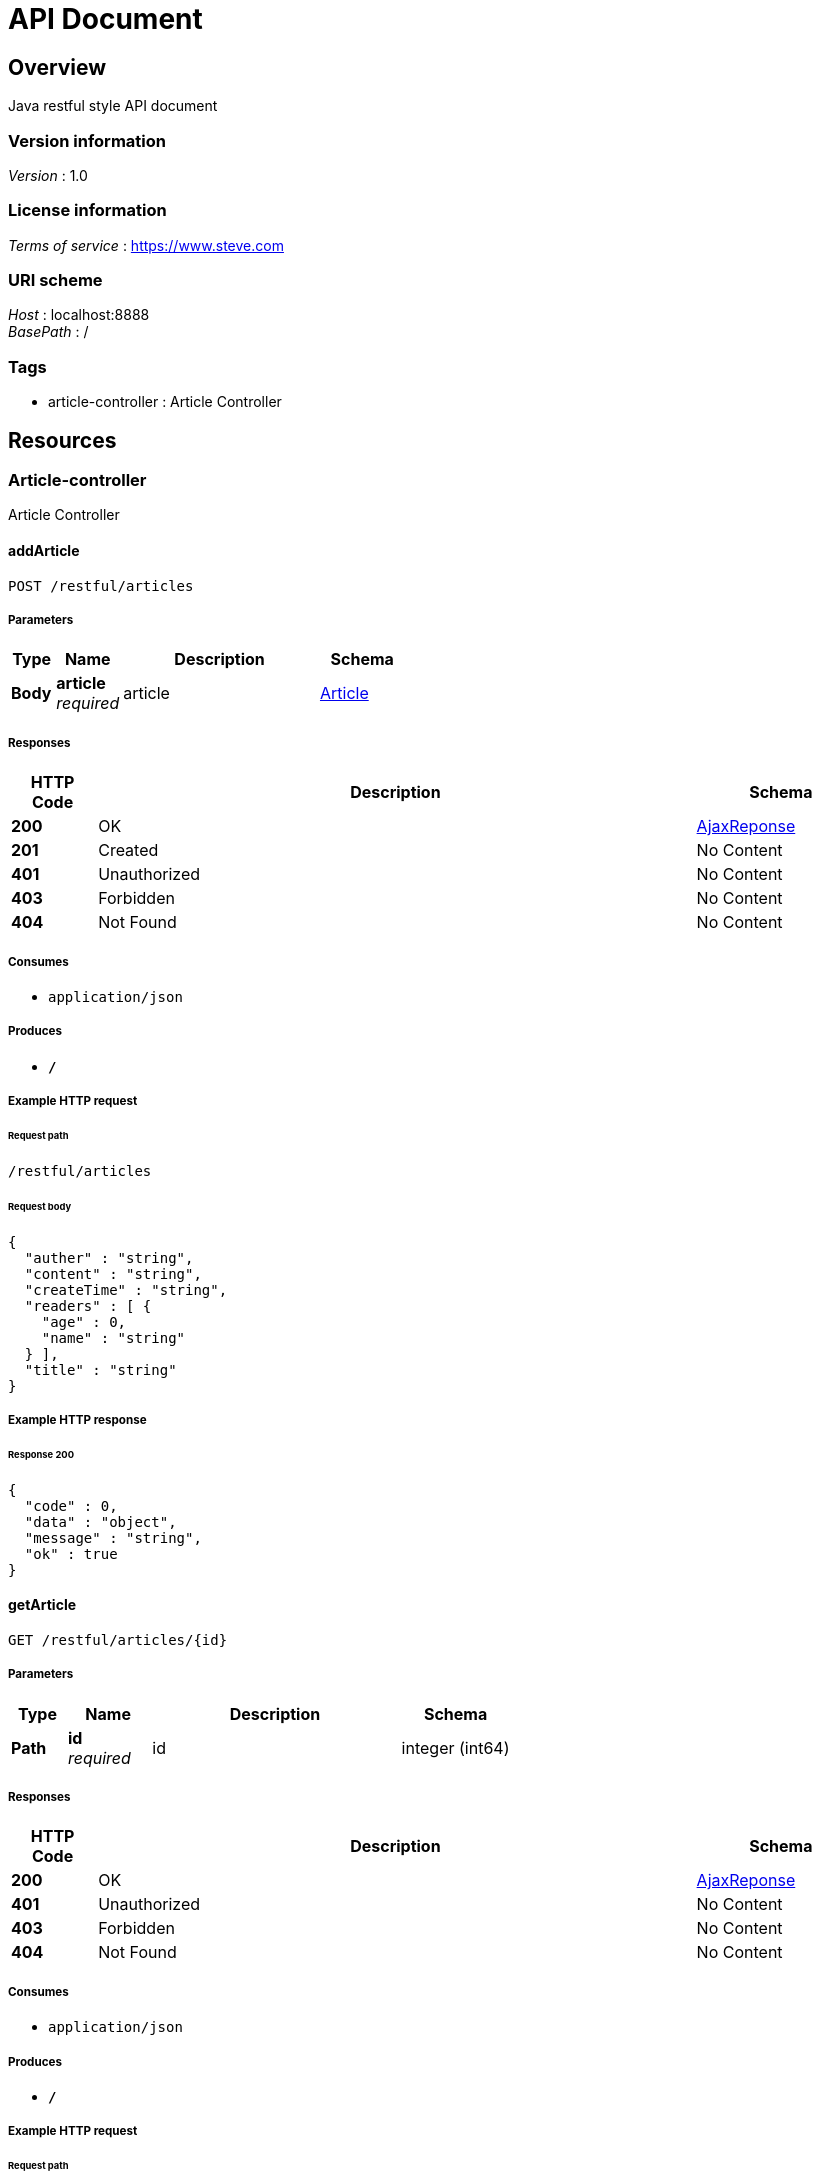 = API Document


[[_overview]]
== Overview
Java restful style API document


=== Version information
[%hardbreaks]
__Version__ : 1.0


=== License information
[%hardbreaks]
__Terms of service__ : https://www.steve.com


=== URI scheme
[%hardbreaks]
__Host__ : localhost:8888
__BasePath__ : /


=== Tags

* article-controller : Article Controller




[[_paths]]
== Resources

[[_article-controller_resource]]
=== Article-controller
Article Controller


[[_addarticleusingpost]]
==== addArticle
....
POST /restful/articles
....


===== Parameters

[options="header", cols=".^2,.^3,.^9,.^4"]
|===
|Type|Name|Description|Schema
|**Body**|**article** +
__required__|article|<<_article,Article>>
|===


===== Responses

[options="header", cols=".^2,.^14,.^4"]
|===
|HTTP Code|Description|Schema
|**200**|OK|<<_ajaxreponse,AjaxReponse>>
|**201**|Created|No Content
|**401**|Unauthorized|No Content
|**403**|Forbidden|No Content
|**404**|Not Found|No Content
|===


===== Consumes

* `application/json`


===== Produces

* `*/*`


===== Example HTTP request

====== Request path
----
/restful/articles
----


====== Request body
[source,json]
----
{
  "auther" : "string",
  "content" : "string",
  "createTime" : "string",
  "readers" : [ {
    "age" : 0,
    "name" : "string"
  } ],
  "title" : "string"
}
----


===== Example HTTP response

====== Response 200
[source,json]
----
{
  "code" : 0,
  "data" : "object",
  "message" : "string",
  "ok" : true
}
----


[[_getarticleusingget]]
==== getArticle
....
GET /restful/articles/{id}
....


===== Parameters

[options="header", cols=".^2,.^3,.^9,.^4"]
|===
|Type|Name|Description|Schema
|**Path**|**id** +
__required__|id|integer (int64)
|===


===== Responses

[options="header", cols=".^2,.^14,.^4"]
|===
|HTTP Code|Description|Schema
|**200**|OK|<<_ajaxreponse,AjaxReponse>>
|**401**|Unauthorized|No Content
|**403**|Forbidden|No Content
|**404**|Not Found|No Content
|===


===== Consumes

* `application/json`


===== Produces

* `*/*`


===== Example HTTP request

====== Request path
----
/restful/articles/0
----


===== Example HTTP response

====== Response 200
[source,json]
----
{
  "code" : 0,
  "data" : "object",
  "message" : "string",
  "ok" : true
}
----


[[_updatearticleusingput]]
==== updateArticle
....
PUT /restful/articles/{id}
....


===== Parameters

[options="header", cols=".^2,.^3,.^9,.^4"]
|===
|Type|Name|Description|Schema
|**Body**|**article** +
__required__|article|<<_article,Article>>
|===


===== Responses

[options="header", cols=".^2,.^14,.^4"]
|===
|HTTP Code|Description|Schema
|**200**|OK|<<_ajaxreponse,AjaxReponse>>
|**201**|Created|No Content
|**401**|Unauthorized|No Content
|**403**|Forbidden|No Content
|**404**|Not Found|No Content
|===


===== Consumes

* `application/json`


===== Produces

* `*/*`


===== Example HTTP request

====== Request path
----
/restful/articles/{id}
----


====== Request body
[source,json]
----
{
  "auther" : "string",
  "content" : "string",
  "createTime" : "string",
  "readers" : [ {
    "age" : 0,
    "name" : "string"
  } ],
  "title" : "string"
}
----


===== Example HTTP response

====== Response 200
[source,json]
----
{
  "code" : 0,
  "data" : "object",
  "message" : "string",
  "ok" : true
}
----


[[_deletearticleusingdelete]]
==== deleteArticle
....
DELETE /restful/articles/{id}
....


===== Parameters

[options="header", cols=".^2,.^3,.^9,.^4"]
|===
|Type|Name|Description|Schema
|**Path**|**id** +
__required__|id|integer (int64)
|===


===== Responses

[options="header", cols=".^2,.^14,.^4"]
|===
|HTTP Code|Description|Schema
|**200**|OK|<<_ajaxreponse,AjaxReponse>>
|**204**|No Content|No Content
|**401**|Unauthorized|No Content
|**403**|Forbidden|No Content
|===


===== Consumes

* `application/json`


===== Produces

* `*/*`


===== Example HTTP request

====== Request path
----
/restful/articles/0
----


===== Example HTTP response

====== Response 200
[source,json]
----
{
  "code" : 0,
  "data" : "object",
  "message" : "string",
  "ok" : true
}
----




[[_definitions]]
== Definitions

[[_ajaxreponse]]
=== AjaxReponse

[options="header", cols=".^3,.^11,.^4"]
|===
|Name|Description|Schema
|**code** +
__optional__|**Example** : `0`|integer (int32)
|**data** +
__optional__|**Example** : `"object"`|object
|**message** +
__optional__|**Example** : `"string"`|string
|**ok** +
__optional__|**Example** : `true`|boolean
|===


[[_article]]
=== Article

[options="header", cols=".^3,.^11,.^4"]
|===
|Name|Description|Schema
|**auther** +
__optional__|**Example** : `"string"`|string
|**content** +
__optional__|**Example** : `"string"`|string
|**createTime** +
__optional__|**Example** : `"string"`|string (date-time)
|**readers** +
__optional__|**Example** : `[ "<<_reader>>" ]`|< <<_reader,Reader>> > array
|**title** +
__optional__|**Example** : `"string"`|string
|===


[[_reader]]
=== Reader

[options="header", cols=".^3,.^11,.^4"]
|===
|Name|Description|Schema
|**age** +
__optional__|**Example** : `0`|integer (int32)
|**name** +
__optional__|**Example** : `"string"`|string
|===





